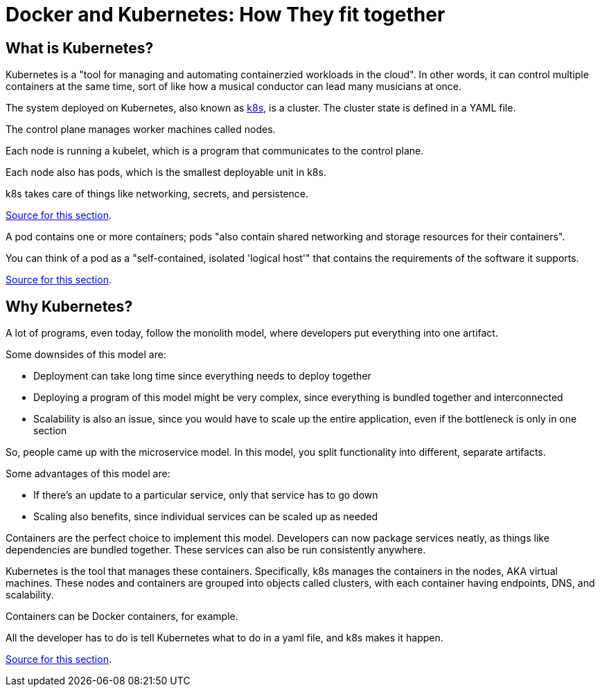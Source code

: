 = Docker and Kubernetes: How They fit together

== What is Kubernetes?

Kubernetes is a
"tool for managing and automating containerzied workloads in the cloud". In other words, it can
control multiple containers at the same time, sort of like how a musical conductor can lead many
musicians at once.

The system deployed on Kubernetes, also known as https://kubernetes.io/[k8s], is a cluster. The
cluster state is defined in a YAML file.


The control plane manages worker machines called nodes.

Each node is running a kubelet, which is a program that communicates to the control plane.

Each node also has pods, which is the smallest deployable unit in k8s.

k8s takes care of things like networking, secrets, and persistence.

https://www.youtube.com/watch?v=PziYflu8cB8[Source for this section].


A pod contains one or more containers; pods "also contain shared networking and storage resources
for their containers".

You can think of a pod as a "self-contained, isolated 'logical host'" that contains the
requirements of the software it supports.

https://cloud.google.com/kubernetes-engine/docs/concepts/pod#what_is_a_pod[Source for this section].



== Why Kubernetes?

A lot of programs, even today, follow the monolith model, where developers put everything into one
artifact.

Some downsides of this model are:

- Deployment can take long time since everything needs to deploy together

- Deploying a program of this model might be very complex, since everything is bundled
together and interconnected

- Scalability is also an issue, since you would have to scale up the entire application, even if
the bottleneck is only in one section

So, people came up with the microservice model. In this model, you split functionality into
different, separate artifacts.

Some advantages of this model are:

- If there's an update to a particular service, only that service has to go down

- Scaling also benefits, since individual services can be scaled up as needed

Containers are the perfect choice to implement this model. Developers can now package services
neatly, as things like dependencies are bundled together. These services can also be run
consistently anywhere.

Kubernetes is the tool that manages these containers. Specifically, k8s manages the containers in
the nodes, AKA virtual machines. These nodes and containers are grouped into objects called
clusters, with each container having endpoints, DNS, and scalability.

Containers can be Docker containers, for example.

All the developer has to do is tell Kubernetes what to do in a yaml file, and k8s makes it happen.


https://www.youtube.com/watch?v=cC46cg5FFAM[Source for this section].
